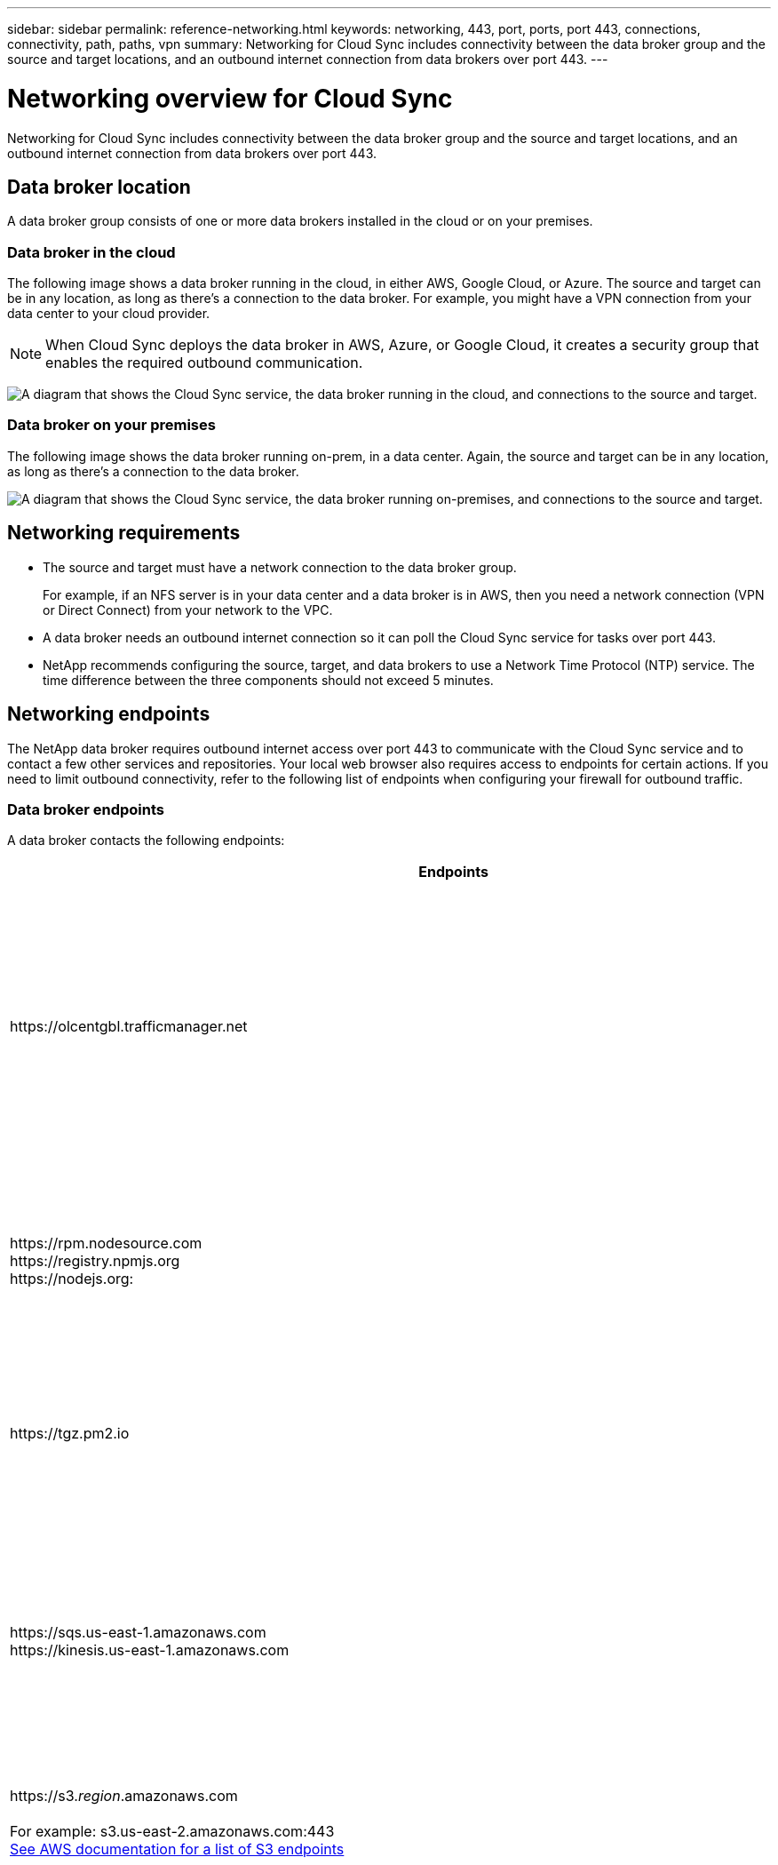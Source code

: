 ---
sidebar: sidebar
permalink: reference-networking.html
keywords: networking, 443, port, ports, port 443, connections, connectivity, path, paths, vpn
summary: Networking for Cloud Sync includes connectivity between the data broker group and the source and target locations, and an outbound internet connection from data brokers over port 443.
---

= Networking overview for Cloud Sync
:hardbreaks:
:nofooter:
:icons: font
:linkattrs:
:imagesdir: ./media/

[.lead]
Networking for Cloud Sync includes connectivity between the data broker group and the source and target locations, and an outbound internet connection from data brokers over port 443.

== Data broker location

A data broker group consists of one or more data brokers installed in the cloud or on your premises.

=== Data broker in the cloud

The following image shows a data broker running in the cloud, in either AWS, Google Cloud, or Azure. The source and target can be in any location, as long as there's a connection to the data broker. For example, you might have a VPN connection from your data center to your cloud provider.

NOTE: When Cloud Sync deploys the data broker in AWS, Azure, or Google Cloud, it creates a security group that enables the required outbound communication.

image:diagram_networking_cloud.png["A diagram that shows the Cloud Sync service, the data broker running in the cloud, and connections to the source and target."]

=== Data broker on your premises

The following image shows the data broker running on-prem, in a data center. Again, the source and target can be in any location, as long as there's a connection to the data broker.

image:diagram_networking_onprem.png["A diagram that shows the Cloud Sync service, the data broker running on-premises, and connections to the source and target."]

== Networking requirements

* The source and target must have a network connection to the data broker group.
+
For example, if an NFS server is in your data center and a data broker is in AWS, then you need a network connection (VPN or Direct Connect) from your network to the VPC.

* A data broker needs an outbound internet connection so it can poll the Cloud Sync service for tasks over port 443.

* NetApp recommends configuring the source, target, and data brokers to use a Network Time Protocol (NTP) service. The time difference between the three components should not exceed 5 minutes.

== Networking endpoints

The NetApp data broker requires outbound internet access over port 443 to communicate with the Cloud Sync service and to contact a few other services and repositories. Your local web browser also requires access to endpoints for certain actions. If you need to limit outbound connectivity, refer to the following list of endpoints when configuring your firewall for outbound traffic.

=== Data broker endpoints

A data broker contacts the following endpoints:

[cols="38,62",options="header"]
|===
| Endpoints
| Purpose

| \https://olcentgbl.trafficmanager.net 

| To contact a repository for updating CentOS packages for the data broker host. This endpoint is contacted only if you manually install the data broker on a CentOS host.

|
\https://rpm.nodesource.com
\https://registry.npmjs.org
\https://nodejs.org:
| To contact repositories for updating Node.js, npm, and other 3rd party packages used in development.

| \https://tgz.pm2.io 

| To access a repository for updating PM2, which is a 3rd party package used to monitor Cloud Sync.

|
\https://sqs.us-east-1.amazonaws.com
\https://kinesis.us-east-1.amazonaws.com

| To contact the AWS services that Cloud Sync uses for operations (queuing files, registering actions, and delivering updates to the data broker).

| \https://s3._region_.amazonaws.com

For example: s3.us-east-2.amazonaws.com:443
https://docs.aws.amazon.com/general/latest/gr/rande.html#s3_region[See AWS documentation for a list of S3 endpoints^]

| To contact Amazon S3 when a sync relationship includes an S3 bucket.

| \https://s3.amazonaws.com/

| When you download data broker logs from Cloud Sync, the data broker zips its logs directory and uploads the logs to a predefined S3 bucket in the us-east-1 region.

| \https://storage.googleapis.com/
| To contact Google Cloud when a sync relationship uses a GCP bucket.

| 

https://_storage-account_.blob.core.windows.net

If using Azure Data Lake Gen2:
https://_storage-account_.dfs.core.windows.net

Where _storage-account_ is the user's source storage account.
| To open the proxy to a user's Azure storage account address.

|
\https://cf.cloudsync.netapp.com
\https://repo.cloudsync.netapp.com
| To contact the Cloud Sync service.

| \https://support.netapp.com | To contact NetApp support when using a BYOL license for sync relationships.

| \https://fedoraproject.org | To install 7z on the data broker virtual machine during installation and updates. 7z is needed to send AutoSupport messages to NetApp technical support.

| \https://sts.amazonaws.com | To verify AWS credentials when the data broker is deployed in AWS or when it's deployed on your premises and AWS credentials are provided. The data broker contacts this endpoint during deployment, when it's updated, and when it's restarted.

|
\https://console.bluexp.netapp.com/
\https://netapp-cloud-account.auth0.com

| To contact Cloud Data Sense when you use Data Sense to select the source files for a new sync relationship.

| \https://pubsub.googleapis.com

| If creating a continuous sync relationship from a Google storage account.

|
https://_storage-account_.queue.core.windows.net 
Where _storage-account_ is the user's source storage account.

\https://management.azure.com/subscriptions/${_subscriptionId_}/resourceGroups/${_resourceGroup_}/providers/Microsoft.EventGrid/*
Where _subscriptionid_ is the is the source subscription ID and _resourceGroup_ is the source resource group.

| If creating a continuous sync relationship from an Azure storage account.

|===

=== Web browser endpoints

Your web browser needs access to the following endpoint to download logs for troubleshooting purposes:

logs.cloudsync.netapp.com:443
